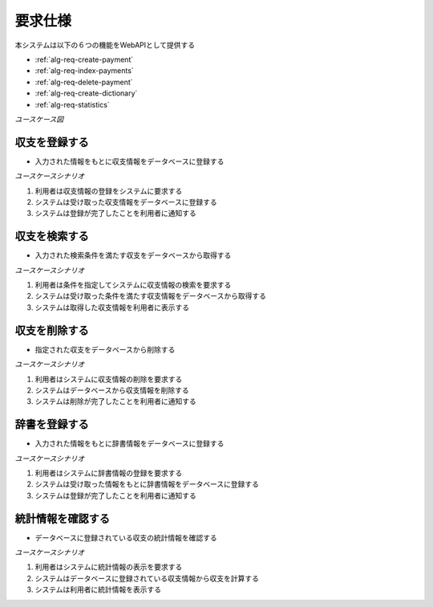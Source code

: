 要求仕様
========

本システムは以下の６つの機能をWebAPIとして提供する

- :ref:`alg-req-create-payment`
- :ref:`alg-req-index-payments`
- :ref:`alg-req-delete-payment`
- :ref:`alg-req-create-dictionary`
- :ref:`alg-req-statistics`

*ユースケース図*

.. uml:: umls/usecase.uml

.. _alg-req-create-payment:

収支を登録する
--------------

- 入力された情報をもとに収支情報をデータベースに登録する

*ユースケースシナリオ*

1. 利用者は収支情報の登録をシステムに要求する
2. システムは受け取った収支情報をデータベースに登録する
3. システムは登録が完了したことを利用者に通知する

.. _alg-req-index-payments:

収支を検索する
--------------

- 入力された検索条件を満たす収支をデータベースから取得する

*ユースケースシナリオ*

1. 利用者は条件を指定してシステムに収支情報の検索を要求する
2. システムは受け取った条件を満たす収支情報をデータベースから取得する
3. システムは取得した収支情報を利用者に表示する

.. _alg-req-delete-payment:

収支を削除する
--------------

- 指定された収支をデータベースから削除する

*ユースケースシナリオ*

1. 利用者はシステムに収支情報の削除を要求する
2. システムはデータベースから収支情報を削除する
3. システムは削除が完了したことを利用者に通知する

.. _alg-req-create-dictionary:

辞書を登録する
--------------

- 入力された情報をもとに辞書情報をデータベースに登録する

*ユースケースシナリオ*

1. 利用者はシステムに辞書情報の登録を要求する
2. システムは受け取った情報をもとに辞書情報をデータベースに登録する
3. システムは登録が完了したことを利用者に通知する

.. _alg-req-statistics:

統計情報を確認する
------------------

- データベースに登録されている収支の統計情報を確認する

*ユースケースシナリオ*

1. 利用者はシステムに統計情報の表示を要求する
2. システムはデータベースに登録されている収支情報から収支を計算する
3. システムは利用者に統計情報を表示する
